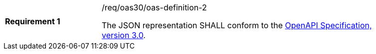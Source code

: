 [width="90%",cols="2,6a"]
|===
|*Requirement {counter:req-id}* |/req/oas30/oas-definition-2 +

The JSON representation SHALL conform to the
<<OpenAPI,OpenAPI Specification, version 3.0>>.
|===
